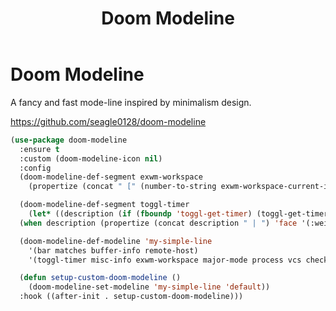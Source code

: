#+TITLE: Doom Modeline
#+PROPERTY: header-args      :tangle "../config-elisp/doom-modeline.el"
* Doom Modeline
A fancy and fast mode-line inspired by minimalism design.

https://github.com/seagle0128/doom-modeline
#+begin_src emacs-lisp
  (use-package doom-modeline
    :ensure t
    :custom (doom-modeline-icon nil)
    :config
    (doom-modeline-def-segment exwm-workspace
      (propertize (concat " [" (number-to-string exwm-workspace-current-index) "]") 'face '(:weight bold)))

    (doom-modeline-def-segment toggl-timer
      (let* ((description (if (fboundp 'toggl-get-timer) (toggl-get-timer) "No timer")))
	(when description (propertize (concat description " | ") 'face '(:weight normal)))))

    (doom-modeline-def-modeline 'my-simple-line
      '(bar matches buffer-info remote-host)
      '(toggl-timer misc-info exwm-workspace major-mode process vcs checker))

    (defun setup-custom-doom-modeline ()
      (doom-modeline-set-modeline 'my-simple-line 'default))
    :hook ((after-init . setup-custom-doom-modeline)))
#+end_src
